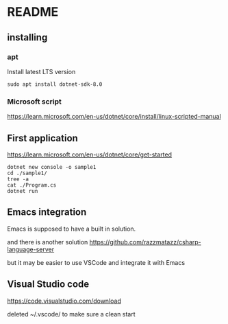 * README

** installing

*** apt

Install latest LTS version

#+begin_example
sudo apt install dotnet-sdk-8.0
#+end_example

*** Microsoft script

https://learn.microsoft.com/en-us/dotnet/core/install/linux-scripted-manual

** First application

https://learn.microsoft.com/en-us/dotnet/core/get-started

#+begin_example
  dotnet new console -o sample1
  cd ./sample1/
  tree -a
  cat ./Program.cs
  dotnet run
#+end_example

** Emacs integration

Emacs is supposed to have a built in solution.

and there is another solution
https://github.com/razzmatazz/csharp-language-server

but it may be easier to use VSCode and integrate it with Emacs

** Visual Studio code
https://code.visualstudio.com/download

deleted ~/.vscode/ to make sure a clean start
